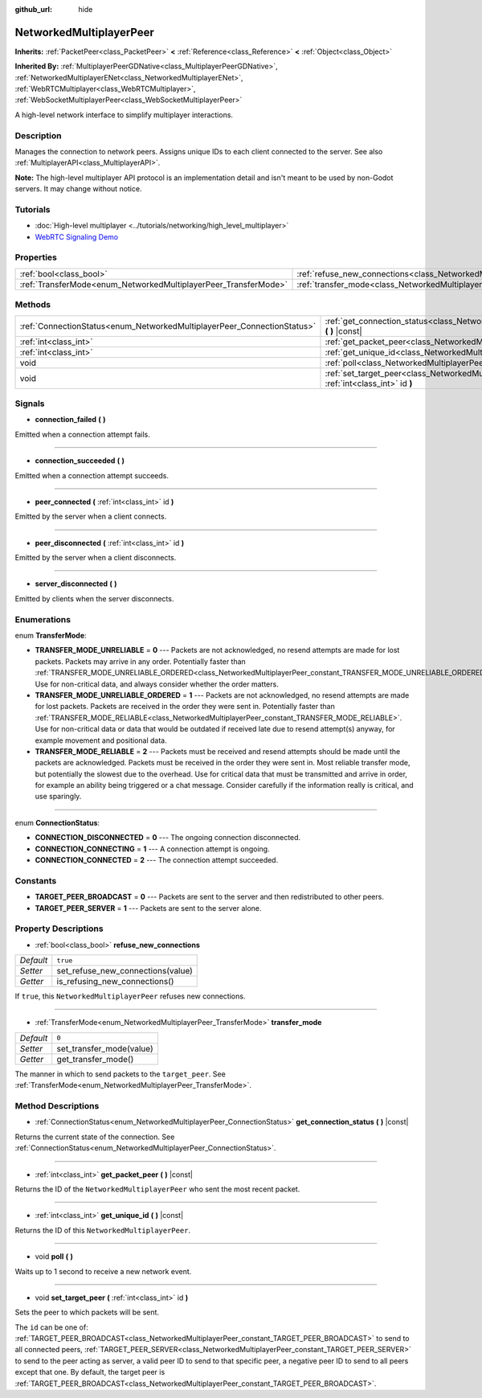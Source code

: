 :github_url: hide

.. Generated automatically by doc/tools/make_rst.py in Godot's source tree.
.. DO NOT EDIT THIS FILE, but the NetworkedMultiplayerPeer.xml source instead.
.. The source is found in doc/classes or modules/<name>/doc_classes.

.. _class_NetworkedMultiplayerPeer:

NetworkedMultiplayerPeer
========================

**Inherits:** :ref:`PacketPeer<class_PacketPeer>` **<** :ref:`Reference<class_Reference>` **<** :ref:`Object<class_Object>`

**Inherited By:** :ref:`MultiplayerPeerGDNative<class_MultiplayerPeerGDNative>`, :ref:`NetworkedMultiplayerENet<class_NetworkedMultiplayerENet>`, :ref:`WebRTCMultiplayer<class_WebRTCMultiplayer>`, :ref:`WebSocketMultiplayerPeer<class_WebSocketMultiplayerPeer>`

A high-level network interface to simplify multiplayer interactions.

Description
-----------

Manages the connection to network peers. Assigns unique IDs to each client connected to the server. See also :ref:`MultiplayerAPI<class_MultiplayerAPI>`.

\ **Note:** The high-level multiplayer API protocol is an implementation detail and isn't meant to be used by non-Godot servers. It may change without notice.

Tutorials
---------

- :doc:`High-level multiplayer <../tutorials/networking/high_level_multiplayer>`

- `WebRTC Signaling Demo <https://godotengine.org/asset-library/asset/537>`__

Properties
----------

+-----------------------------------------------------------------+-----------------------------------------------------------------------------------------------+----------+
| :ref:`bool<class_bool>`                                         | :ref:`refuse_new_connections<class_NetworkedMultiplayerPeer_property_refuse_new_connections>` | ``true`` |
+-----------------------------------------------------------------+-----------------------------------------------------------------------------------------------+----------+
| :ref:`TransferMode<enum_NetworkedMultiplayerPeer_TransferMode>` | :ref:`transfer_mode<class_NetworkedMultiplayerPeer_property_transfer_mode>`                   | ``0``    |
+-----------------------------------------------------------------+-----------------------------------------------------------------------------------------------+----------+

Methods
-------

+-------------------------------------------------------------------------+--------------------------------------------------------------------------------------------------------------------+
| :ref:`ConnectionStatus<enum_NetworkedMultiplayerPeer_ConnectionStatus>` | :ref:`get_connection_status<class_NetworkedMultiplayerPeer_method_get_connection_status>` **(** **)** |const|      |
+-------------------------------------------------------------------------+--------------------------------------------------------------------------------------------------------------------+
| :ref:`int<class_int>`                                                   | :ref:`get_packet_peer<class_NetworkedMultiplayerPeer_method_get_packet_peer>` **(** **)** |const|                  |
+-------------------------------------------------------------------------+--------------------------------------------------------------------------------------------------------------------+
| :ref:`int<class_int>`                                                   | :ref:`get_unique_id<class_NetworkedMultiplayerPeer_method_get_unique_id>` **(** **)** |const|                      |
+-------------------------------------------------------------------------+--------------------------------------------------------------------------------------------------------------------+
| void                                                                    | :ref:`poll<class_NetworkedMultiplayerPeer_method_poll>` **(** **)**                                                |
+-------------------------------------------------------------------------+--------------------------------------------------------------------------------------------------------------------+
| void                                                                    | :ref:`set_target_peer<class_NetworkedMultiplayerPeer_method_set_target_peer>` **(** :ref:`int<class_int>` id **)** |
+-------------------------------------------------------------------------+--------------------------------------------------------------------------------------------------------------------+

Signals
-------

.. _class_NetworkedMultiplayerPeer_signal_connection_failed:

- **connection_failed** **(** **)**

Emitted when a connection attempt fails.

----

.. _class_NetworkedMultiplayerPeer_signal_connection_succeeded:

- **connection_succeeded** **(** **)**

Emitted when a connection attempt succeeds.

----

.. _class_NetworkedMultiplayerPeer_signal_peer_connected:

- **peer_connected** **(** :ref:`int<class_int>` id **)**

Emitted by the server when a client connects.

----

.. _class_NetworkedMultiplayerPeer_signal_peer_disconnected:

- **peer_disconnected** **(** :ref:`int<class_int>` id **)**

Emitted by the server when a client disconnects.

----

.. _class_NetworkedMultiplayerPeer_signal_server_disconnected:

- **server_disconnected** **(** **)**

Emitted by clients when the server disconnects.

Enumerations
------------

.. _enum_NetworkedMultiplayerPeer_TransferMode:

.. _class_NetworkedMultiplayerPeer_constant_TRANSFER_MODE_UNRELIABLE:

.. _class_NetworkedMultiplayerPeer_constant_TRANSFER_MODE_UNRELIABLE_ORDERED:

.. _class_NetworkedMultiplayerPeer_constant_TRANSFER_MODE_RELIABLE:

enum **TransferMode**:

- **TRANSFER_MODE_UNRELIABLE** = **0** --- Packets are not acknowledged, no resend attempts are made for lost packets. Packets may arrive in any order. Potentially faster than :ref:`TRANSFER_MODE_UNRELIABLE_ORDERED<class_NetworkedMultiplayerPeer_constant_TRANSFER_MODE_UNRELIABLE_ORDERED>`. Use for non-critical data, and always consider whether the order matters.

- **TRANSFER_MODE_UNRELIABLE_ORDERED** = **1** --- Packets are not acknowledged, no resend attempts are made for lost packets. Packets are received in the order they were sent in. Potentially faster than :ref:`TRANSFER_MODE_RELIABLE<class_NetworkedMultiplayerPeer_constant_TRANSFER_MODE_RELIABLE>`. Use for non-critical data or data that would be outdated if received late due to resend attempt(s) anyway, for example movement and positional data.

- **TRANSFER_MODE_RELIABLE** = **2** --- Packets must be received and resend attempts should be made until the packets are acknowledged. Packets must be received in the order they were sent in. Most reliable transfer mode, but potentially the slowest due to the overhead. Use for critical data that must be transmitted and arrive in order, for example an ability being triggered or a chat message. Consider carefully if the information really is critical, and use sparingly.

----

.. _enum_NetworkedMultiplayerPeer_ConnectionStatus:

.. _class_NetworkedMultiplayerPeer_constant_CONNECTION_DISCONNECTED:

.. _class_NetworkedMultiplayerPeer_constant_CONNECTION_CONNECTING:

.. _class_NetworkedMultiplayerPeer_constant_CONNECTION_CONNECTED:

enum **ConnectionStatus**:

- **CONNECTION_DISCONNECTED** = **0** --- The ongoing connection disconnected.

- **CONNECTION_CONNECTING** = **1** --- A connection attempt is ongoing.

- **CONNECTION_CONNECTED** = **2** --- The connection attempt succeeded.

Constants
---------

.. _class_NetworkedMultiplayerPeer_constant_TARGET_PEER_BROADCAST:

.. _class_NetworkedMultiplayerPeer_constant_TARGET_PEER_SERVER:

- **TARGET_PEER_BROADCAST** = **0** --- Packets are sent to the server and then redistributed to other peers.

- **TARGET_PEER_SERVER** = **1** --- Packets are sent to the server alone.

Property Descriptions
---------------------

.. _class_NetworkedMultiplayerPeer_property_refuse_new_connections:

- :ref:`bool<class_bool>` **refuse_new_connections**

+-----------+-----------------------------------+
| *Default* | ``true``                          |
+-----------+-----------------------------------+
| *Setter*  | set_refuse_new_connections(value) |
+-----------+-----------------------------------+
| *Getter*  | is_refusing_new_connections()     |
+-----------+-----------------------------------+

If ``true``, this ``NetworkedMultiplayerPeer`` refuses new connections.

----

.. _class_NetworkedMultiplayerPeer_property_transfer_mode:

- :ref:`TransferMode<enum_NetworkedMultiplayerPeer_TransferMode>` **transfer_mode**

+-----------+--------------------------+
| *Default* | ``0``                    |
+-----------+--------------------------+
| *Setter*  | set_transfer_mode(value) |
+-----------+--------------------------+
| *Getter*  | get_transfer_mode()      |
+-----------+--------------------------+

The manner in which to send packets to the ``target_peer``. See :ref:`TransferMode<enum_NetworkedMultiplayerPeer_TransferMode>`.

Method Descriptions
-------------------

.. _class_NetworkedMultiplayerPeer_method_get_connection_status:

- :ref:`ConnectionStatus<enum_NetworkedMultiplayerPeer_ConnectionStatus>` **get_connection_status** **(** **)** |const|

Returns the current state of the connection. See :ref:`ConnectionStatus<enum_NetworkedMultiplayerPeer_ConnectionStatus>`.

----

.. _class_NetworkedMultiplayerPeer_method_get_packet_peer:

- :ref:`int<class_int>` **get_packet_peer** **(** **)** |const|

Returns the ID of the ``NetworkedMultiplayerPeer`` who sent the most recent packet.

----

.. _class_NetworkedMultiplayerPeer_method_get_unique_id:

- :ref:`int<class_int>` **get_unique_id** **(** **)** |const|

Returns the ID of this ``NetworkedMultiplayerPeer``.

----

.. _class_NetworkedMultiplayerPeer_method_poll:

- void **poll** **(** **)**

Waits up to 1 second to receive a new network event.

----

.. _class_NetworkedMultiplayerPeer_method_set_target_peer:

- void **set_target_peer** **(** :ref:`int<class_int>` id **)**

Sets the peer to which packets will be sent.

The ``id`` can be one of: :ref:`TARGET_PEER_BROADCAST<class_NetworkedMultiplayerPeer_constant_TARGET_PEER_BROADCAST>` to send to all connected peers, :ref:`TARGET_PEER_SERVER<class_NetworkedMultiplayerPeer_constant_TARGET_PEER_SERVER>` to send to the peer acting as server, a valid peer ID to send to that specific peer, a negative peer ID to send to all peers except that one. By default, the target peer is :ref:`TARGET_PEER_BROADCAST<class_NetworkedMultiplayerPeer_constant_TARGET_PEER_BROADCAST>`.

.. |virtual| replace:: :abbr:`virtual (This method should typically be overridden by the user to have any effect.)`
.. |const| replace:: :abbr:`const (This method has no side effects. It doesn't modify any of the instance's member variables.)`
.. |vararg| replace:: :abbr:`vararg (This method accepts any number of arguments after the ones described here.)`

